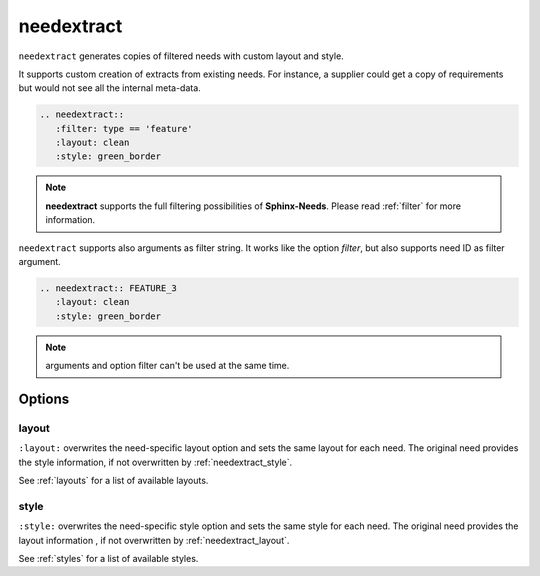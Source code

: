 .. _needextract:

needextract
===========

.. versionadded:: 0.5.1

``needextract`` generates copies of filtered needs with custom layout and style.

It supports custom creation of extracts from existing needs.
For instance, a supplier could get a copy of requirements but would not see all the internal meta-data.

.. code-block:: rst

   .. needextract::
      :filter: type == 'feature'
      :layout: clean
      :style: green_border


.. note:: **needextract** supports the full filtering possibilities of **Sphinx-Needs**.
          Please read :ref:`filter` for more information.

``needextract`` supports also arguments as filter string. It works like the option `filter`, but also
supports need ID as filter argument.

.. code-block:: rst

   .. needextract:: FEATURE_3
      :layout: clean
      :style: green_border

.. note:: arguments and option filter can't be used at the same time.

Options
-------

.. _needextract_layout:

layout
~~~~~~

``:layout:`` overwrites the need-specific layout option and sets the same layout for each need.
The original need provides the style information, if not overwritten by :ref:`needextract_style`.

See :ref:`layouts` for a list of available layouts.

.. need-example::

   .. needextract::
      :filter: id in ['FEATURE_3', 'FEATURE_4']
      :layout: focus_r

.. _needextract_style:

style
~~~~~

``:style:`` overwrites the need-specific style option and sets the same style for each need.
The original need provides the layout information , if not overwritten by :ref:`needextract_layout`.

See :ref:`styles` for a list of available styles.

.. need-example::

   .. needextract::
      :filter: id in ['FEATURE_3', 'FEATURE_4']
      :style: blue_border
